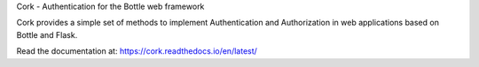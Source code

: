 Cork - Authentication for the Bottle web framework

.. image:: https://secure.travis-ci.org/FedericoCeratto/bottle-cork.png?branch=master
   :target: http://travis-ci.org/FedericoCeratto/bottle-cork
   :alt: Build status

.. image:: https://img.shields.io/pypi/v/bottle-cork.svg?style=plastic
   :target: https://pypi.python.org/pypi/bottle-cork/
   :alt: Latest Version

.. image:: https://img.shields.io/badge/License-LGPL%20v3-blue.svg
    :target: https://pypi.python.org/pypi/bottle-cork/
    :alt: License

.. image:: https://badges.debian.net/badges/debian/unstable/python-bottle-cork/version.svg
    :target: https://badges.debian.net/badges/debian/unstable/python-bottle-cork/version.svg https://packages.debian.org/stretch/python-bottle-cork



Cork provides a simple set of methods to implement Authentication and Authorization in web applications based on Bottle and Flask.

Read the documentation at: https://cork.readthedocs.io/en/latest/

